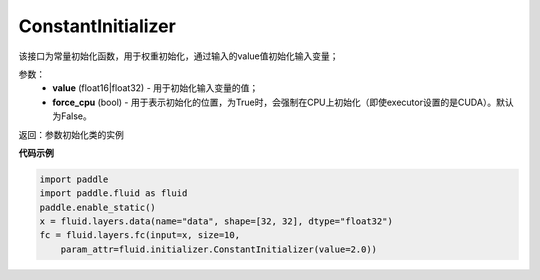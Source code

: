 .. _cn_api_fluid_initializer_ConstantInitializer:

ConstantInitializer
-------------------------------

.. py:class:: paddle.fluid.initializer.ConstantInitializer(value=0.0, force_cpu=False)




该接口为常量初始化函数，用于权重初始化，通过输入的value值初始化输入变量；

参数：
        - **value** (float16|float32) - 用于初始化输入变量的值；
        - **force_cpu** (bool) - 用于表示初始化的位置，为True时，会强制在CPU上初始化（即使executor设置的是CUDA）。默认为False。

返回：参数初始化类的实例

**代码示例**

.. code-block:: python

        import paddle
        import paddle.fluid as fluid
        paddle.enable_static()
        x = fluid.layers.data(name="data", shape=[32, 32], dtype="float32")
        fc = fluid.layers.fc(input=x, size=10,
            param_attr=fluid.initializer.ConstantInitializer(value=2.0))






